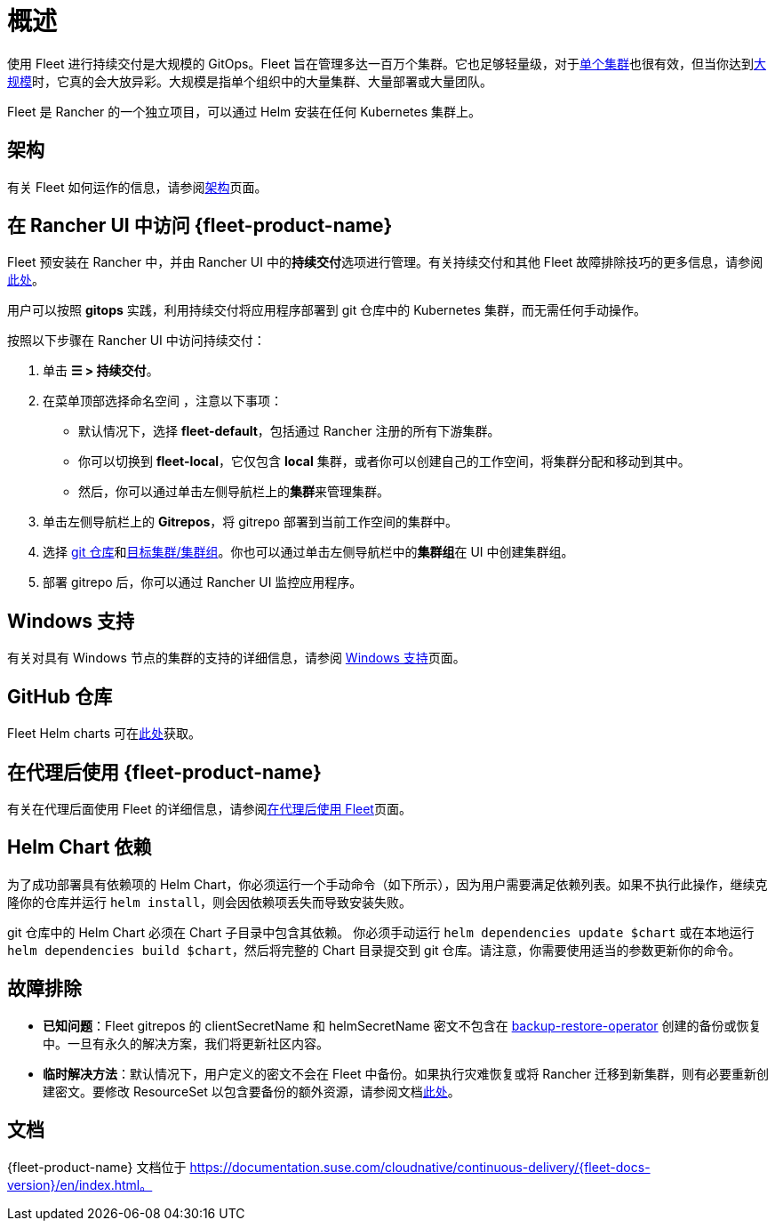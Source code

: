 = 概述

使用 Fleet 进行持续交付是大规模的 GitOps。Fleet 旨在管理多达一百万个集群。它也足够轻量级，对于link:https://documentation.suse.com/cloudnative/continuous-delivery/{fleet-docs-version}/en/how-tos-for-operators/installation.html#_default_install[单个集群]也很有效，但当你达到link:https://documentation.suse.com/cloudnative/continuous-delivery/{fleet-docs-version}/en/how-tos-for-operators/installation.html#_configuration_for_multi_cluster[大规模]时，它真的会大放异彩。大规模是指单个组织中的大量集群、大量部署或大量团队。

Fleet 是 Rancher 的一个独立项目，可以通过 Helm 安装在任何 Kubernetes 集群上。

== 架构

有关 Fleet 如何运作的信息，请参阅xref:integrations/fleet/architecture.adoc[架构]页面。

== 在 Rancher UI 中访问 {fleet-product-name}

Fleet 预安装在 Rancher 中，并由 Rancher UI 中的**持续交付**选项进行管理。有关持续交付和其他 Fleet 故障排除技巧的更多信息，请参阅link:https://documentation.suse.com/cloudnative/continuous-delivery/{fleet-docs-version}/en/troubleshooting.html[此处]。

用户可以按照 *gitops* 实践，利用持续交付将应用程序部署到 git 仓库中的 Kubernetes 集群，而无需任何手动操作。

按照以下步骤在 Rancher UI 中访问持续交付：

. 单击 *☰ > 持续交付*。
. 在菜单顶部选择命名空间 ，注意以下事项：
 ** 默认情况下，选择 *fleet-default*，包括通过 Rancher 注册的所有下游集群。
 ** 你可以切换到 *fleet-local*，它仅包含 *local* 集群，或者你可以创建自己的工作空间，将集群分配和移动到其中。
 ** 然后，你可以通过单击左侧导航栏上的**集群**来管理集群。
. 单击左侧导航栏上的 *Gitrepos*，将 gitrepo 部署到当前工作空间的集群中。
. 选择 https://documentation.suse.com/cloudnative/continuous-delivery/{fleet-docs-version}/en/how-tos-for-users/gitrepo-add.html[git 仓库]和link:https://documentation.suse.com/cloudnative/continuous-delivery/{fleet-docs-version}/en/how-tos-for-users/gitrepo-targets.html[目标集群/集群组]。你也可以通过单击左侧导航栏中的**集群组**在 UI 中创建集群组。
. 部署 gitrepo 后，你可以通过 Rancher UI 监控应用程序。

== Windows 支持

有关对具有 Windows 节点的集群的支持的详细信息，请参阅 xref:integrations/fleet/windows-support.adoc[Windows 支持]页面。

== GitHub 仓库

Fleet Helm charts 可在link:https://github.com/rancher/fleet/releases[此处]获取。

== 在代理后使用 {fleet-product-name}

有关在代理后面使用 Fleet 的详细信息，请参阅xref:integrations/fleet/use-fleet-behind-a-proxy.adoc[在代理后使用 Fleet]页面。

== Helm Chart 依赖

为了成功部署具有依赖项的 Helm Chart，你必须运行一个手动命令（如下所示），因为用户需要满足依赖列表。如果不执行此操作，继续克隆你的仓库并运行 `helm install`，则会因依赖项丢失而导致安装失败。

git 仓库中的 Helm Chart 必须在 Chart 子目录中包含其依赖。 你必须手动运行 `helm dependencies update $chart` 或在本地运行 `helm dependencies build $chart`，然后将完整的 Chart 目录提交到 git 仓库。请注意，你需要使用适当的参数更新你的命令。

== 故障排除

* *已知问题*：Fleet gitrepos 的 clientSecretName 和 helmSecretName 密文不包含在 xref:rancher-admin/back-up-restore-and-disaster-recovery/back-up.adoc#_1_安装_rancher_backup_operator[backup-restore-operator] 创建的备份或恢复中。一旦有永久的解决方案，我们将更新社区内容。
* *临时解决方法*：默认情况下，用户定义的密文不会在 Fleet 中备份。如果执行灾难恢复或将 Rancher 迁移到新集群，则有必要重新创建密文。要修改 ResourceSet 以包含要备份的额外资源，请参阅文档link:https://github.com/rancher/backup-restore-operator#user-flow[此处]。

== 文档

{fleet-product-name} 文档位于 https://documentation.suse.com/cloudnative/continuous-delivery/{fleet-docs-version}/en/index.html。
